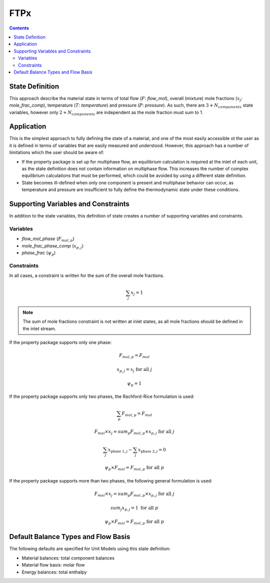 FTPx
====

.. contents:: Contents 
    :depth: 2

State Definition
----------------

This approach describe the material state in terms of total flow (:math:`F`: `flow_mol`), overall (mixture) mole fractions (:math:`x_j`: `mole_frac_comp`), temperature (:math:`T`: `temperature`) and pressure (:math:`P`: `pressure`). As such, there are :math:`3 + N_{components}` state variables, however only :math:`2 + N_{components}` are independent as the mole fraction must sum to 1.

Application
-----------

This is the simplest approach to fully defining the state of a material, and one of the most easily accessible ot the user as it is defined in terms of variables that are easily measured and understood. However, this approach has a number of limitations which the user should be aware of:

* If the property package is set up for multiphase flow, an equilibrium calculation is required at the inlet of each unit, as the state definition does not contain information on multiphase flow. This increases the number of complex equilibrium calculations that must be performed, which could be avoided by using a different state definition. 
* State becomes ill-defined when only one component is present and multiphase behavior can occur, as temperature and pressure are insufficient to fully define the thermodynamic state under these conditions.

Supporting Variables and Constraints
------------------------------------

In addition to the state variables, this definition of state creates a number of supporting variables and constraints.

Variables
"""""""""

* `flow_mol_phase` (:math:`F_{mol, p}`)
* `mole_frac_phase_comp` (:math:`x_{p, j}`)
* `phase_frac` (:math:`\psi_p`)

Constraints
"""""""""""

In all cases, a constraint is written for the sum of the overall mole fractions.

.. math:: \sum_j{x_j} = 1

.. note::
   The sum of mole fractions constraint is not written at inlet states, as all mole fractions should be defined in the inlet stream.

If the property package supports only one phase:

.. math:: F_{mol, p} = F_{mol}
.. math:: x_{p, j} = x_{j} \text{ for all }j
.. math:: \psi_p = 1

If the property package supports only two phases, the Rachford-Rice formulation is used:

.. math:: \sum_p{F_{mol, p}} = F_{mol}
.. math:: F_{mol} \times x_{j} = sum_p{F_{mol, p} \times x_{p, j}} \text{ for all }j
.. math:: \sum_j{x_{\text{phase 1}, j}} - \sum_j{x_{\text{phase 2}, j}} = 0
.. math:: \psi_p \times F_{mol} = F_{mol, p} \text{ for all }p

If the property package supports more than two phases, the following general formulation is used:

.. math:: F_{mol} \times x_{j} = sum_p{F_{mol, p} \times x_{p, j}} \text{ for all }j
.. math:: sum_j{x_{p, j}} = 1 \text{ for all }p
.. math:: \psi_p \times F_{mol} = F_{mol, p} \text{ for all }p

Default Balance Types and Flow Basis
------------------------------------

The following defaults are specified for Unit Models using this state definition:

* Material balances: total component balances
* Material flow basis: molar flow
* Energy balances: total enthalpy
